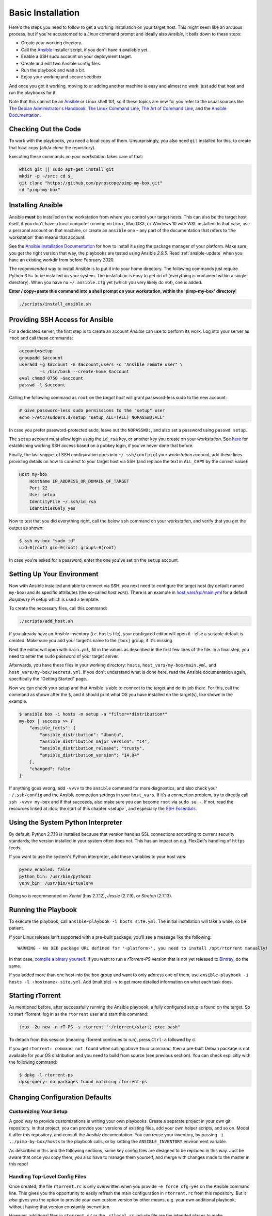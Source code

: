 Basic Installation
==================

Here's the steps you need to follow to get a working installation on
your target host. This might seem like an arduous process, but if you're
accustomed to a *Linux* command prompt and ideally also *Ansible*, it
boils down to these steps:

-  Create your working directory.
-  Call the `Ansible`_ installer script, if you don't have it available yet.
-  Enable a SSH sudo account on your deployment target.
-  Create and edit two Ansible config files.
-  Run the playbook and wait a bit.
-  Enjoy your working and secure seedbox.

And once you got it working, moving to or adding another machine is easy
and almost no work, just add that host and run the playbooks for it.

Note that this cannot be an `Ansible`_ or Linux shell 101, so if these
topics are new for you refer to the usual sources like
`The Debian Administrator's Handbook`_, `The Linux Command Line`_,
`The Art of Command Line`_, and the `Ansible Documentation`_.

.. _Ansible: http://docs.ansible.com/
.. _The Debian Administrator's Handbook: http://debian-handbook.info/browse/stable/
.. _The Linux Command Line: http://linuxcommand.org/tlcl.php
.. _The Art of Command Line: https://github.com/jlevy/the-art-of-command-line#the-art-of-command-line
.. _Ansible Documentation: http://docs.ansible.com/#ansible-documentation


Checking Out the Code
---------------------

To work with the playbooks, you need a local copy of them.
Unsurprisingly, you also need ``git`` installed for this,
to create that local copy (a/k/a *clone* the repository).

Executing these commands *on your workstation* takes care of that:

.. code-block:: shell

    which git || sudo apt-get install git
    mkdir -p ~/src; cd $_
    git clone "https://github.com/pyroscope/pimp-my-box.git"
    cd "pimp-my-box"


.. _install-ansible:

Installing Ansible
------------------

Ansible **must** be installed on the workstation from where you control
your target hosts. This can also be the target host itself, if you don't
have a local computer running on Linux, Mac OSX, or Windows 10 with WSL installed.
In that case, use a personal
account on that machine, or create an ``ansible`` one – any part of the
documentation that refers to ‘the workstation’ then means that account.

See the `Ansible Installation Documentation`_ for how to install it using the package
manager of your platform. Make sure you get the right version that way,
the playbooks are tested using Ansible *2.9.5*.
Read :ref:`ansible-update` when you have an existing workdir from before February 2020.

The *recommended* way to install Ansible is to put it into your home
directory. The following commands just require Python 3.5+ to be installed on
your system. The installation is easy to get rid of (everything is
contained within a single directory). When you have no
``~/.ansible.cfg`` yet (which you very likely do not), one is added.

**Enter / copy+paste this command into a shell prompt on your
workstation, within the 'pimp-my-box' directory!**

.. code-block:: shell

    ./scripts/install_ansible.sh

.. _Bash for Windows 10: http://www.jeffgeerling.com/blog/2017/using-ansible-through-windows-10s-subsystem-linux
.. _CygWin: https://servercheck.in/blog/running-ansible-within-windows
.. _Babun: https://babun.github.io/
.. _`Ansible Installation Documentation`: http://docs.ansible.com/intro_installation.html


Providing SSH Access for Ansible
--------------------------------

For a dedicated server, the first step is to create an account *Ansible*
can use to perform its work. Log into your server as ``root`` and call
these commands:

.. code-block:: shell

    account=setup
    groupadd $account
    useradd -g $account -G $account,users -c "Ansible remote user" \
            -s /bin/bash --create-home $account
    eval chmod 0750 ~$account
    passwd -l $account

Calling the following command as ``root`` on the *target host* will
grant password-less sudo to the new account:

.. code-block:: shell

    # Give password-less sudo permissions to the "setup" user
    echo >/etc/sudoers.d/setup "setup ALL=(ALL) NOPASSWD:ALL"

In case you prefer password-protected sudo, leave out the ``NOPASSWD:``,
and also set a password using ``passwd setup``.

The ``setup`` account must allow login using the ``id_rsa`` key, or
another key you create on your *workstation*. See `here`_ for
establishing working SSH access based on a pubkey login, if you've never
done that before.

Finally, the last snippet of SSH configuration goes into
``~/.ssh/config`` of your *workstation* account, add these lines
providing details on how to connect to your target host via SSH (and
replace the text in ``ALL_CAPS`` by the correct value):

.. code-block:: ini

    Host my-box
        HostName IP_ADDRESS_OR_DOMAIN_OF_TARGET
        Port 22
        User setup
        IdentityFile ~/.ssh/id_rsa
        IdentitiesOnly yes

Now to test that you did everything right, call the below ``ssh``
command on your *workstation*, and verify that you get the output as
shown:

.. code-block:: console

    $ ssh my-box "sudo id"
    uid=0(root) gid=0(root) groups=0(root)

In case you're asked for a password, enter the one you've set on the
``setup`` account.

.. _here: https://www.digitalocean.com/community/tutorials/ssh-essentials-working-with-ssh-servers-clients-and-keys


Setting Up Your Environment
---------------------------

Now with Ansible installed and able to connect via SSH, you next need to
configure the target host (by default named ``my-box``) and its specific
attributes (the so-called *host vars*). There is an example in
`host\_vars/rpi/main.yml`_ for a default *Raspberry Pi* setup which is
used a template.

To create the necessary files, call this command:

.. code-block:: shell

    ./scripts/add_host.sh

If you already have an Ansible inventory (i.e. ``hosts`` file), your
configured editor will open it – else a suitable default is created.
Make sure you add your target's name to the ``[box]`` group, if it's
missing.

Next the editor will open with ``main.yml``, fill in the values as
described in the first few lines of the file. In a final step, you need
to enter the ``sudo`` password of your target server.

Afterwards, you have these files in your working directory: ``hosts``,
``host_vars/my-box/main.yml``, and ``host_vars/my-box/secrets.yml``. If
you don't understand what is done here, read the Ansible documentation
again, specifically the “Getting Started” page.

Now we can check your setup and that Ansible is able to connect to the
target and do its job there. For this, call the command as shown after
the ``$``, and it should print what OS you have installed on the
target(s), like shown in the example.

.. code-block:: console

    $ ansible box -i hosts -m setup -a "filter=*distribution*"
    my-box | success >> {
        "ansible_facts": {
            "ansible_distribution": "Ubuntu",
            "ansible_distribution_major_version": "14",
            "ansible_distribution_release": "trusty",
            "ansible_distribution_version": "14.04"
        },
        "changed": false
    }

If anything goes wrong, add ``-vvvv`` to the ``ansible`` command for
more diagnostics, and also check your ``~/.ssh/config`` and the Ansible
connection settings in your ``host_vars``. If it's a connection problem,
try to directly call ``ssh -vvvv my-box`` and if that succeeds, also
make sure you can become ``root`` via ``sudo su -``. If not, read the
resources linked at :doc:`the start of this chapter <setup>`, and
especially the `SSH Essentials`_.

.. _host\_vars/rpi/main.yml: https://github.com/pyroscope/pimp-my-box/blob/master/host_vars/rpi/main.yml
.. _SSH Essentials: https://www.digitalocean.com/community/tutorials/ssh-essentials-working-with-ssh-servers-clients-and-keys


Using the System Python Interpreter
-----------------------------------

By default, Python 2.7.13 is installed because that version handles SSL
connections according to current security standards; the version
installed in your system often does not. This has an impact on e.g.
FlexGet's handling of ``https`` feeds.

If you want to use the system's Python interpreter, add these variables
to your host vars:

.. code-block:: ini

    pyenv_enabled: false
    python_bin: /usr/bin/python2
    venv_bin: /usr/bin/virtualenv

Doing so is recommended on *Xenial* (has 2.7.12),
*Jessie* (2.7.9), or *Stretch* (2.7.13).


.. _run-ansible:

Running the Playbook
--------------------

To execute the playbook, call ``ansible-playbook -i hosts site.yml``.
The initial installation will take a while, so be patient.

If your Linux release isn't supported with a pre-built package, you'll
see a message like the following:

::

    WARNING - No DEB package URL defined for '‹platform›', you need to install /opt/rtorrent manually!

In that case, `compile a binary yourself`_. If you want to run a
*rTorrent-PS* version that is not yet released to `Bintray`_, do the
same.

If you added more than one host into the ``box`` group and want to only
address one of them, use
``ansible-playbook -i hosts -l ‹hostname› site.yml``. Add (multiple)
``-v`` to get more detailed information on what each task does.

.. _compile a binary yourself: https://github.com/pyroscope/rtorrent-ps/blob/master/docs/DebianInstallFromSource.md#build-rtorrent-and-core-dependencies-from-source
.. _Bintray: https://bintray.com/pyroscope/rtorrent-ps/rtorrent-ps#files


.. _tmux-start:

Starting rTorrent
-----------------

As mentioned before, after successfully running the Ansible playbook, a
fully configured setup is found on the target. So to start rTorrent,
log in as the ``rtorrent`` user and start this command:

.. code-block:: shell

    tmux -2u new -n rT-PS -s rtorrent "~/rtorrent/start; exec bash"

To detach from this session (meaning rTorrent continues to run), press
``Ctrl-a`` followed by ``d``.

If you get ``rtorrent: command not found`` when calling above ``tmux``
command, then a pre-built Debian package is not available for your OS
distribution and you need to build from source (see previous section).
You can check explicitly with the following command:

.. code-block:: console

    $ dpkg -l rtorrent-ps
    dpkg-query: no packages found matching rtorrent-ps


.. _change-cfg-defaults:

Changing Configuration Defaults
-------------------------------

Customizing Your Setup
^^^^^^^^^^^^^^^^^^^^^^

A good way to provide customizations is writing your own playbooks.
Create a separate project in your own git repository. In that project,
you can provide your versions of existing files, add your own helper
scripts, and so on. Model it after this repository, and consult the
*Ansible* documentation. You can reuse your inventory, by passing
``-i ../pimp-by-box/hosts`` to the playbook calls, or by setting the
``ANSIBLE_INVENTORY`` environment variable.

As described in this and the following sections, some key config files
are designed to be replaced in this way. Just be aware that once you
copy them, you also have to manage them yourself, and merge with changes
made to the master in this repo!


.. _force-cfg:

Handling Top-Level Config Files
^^^^^^^^^^^^^^^^^^^^^^^^^^^^^^^

Once created, the file ``rtorrent.rc`` is only overwritten when you
provide ``-e force_cfg=yes`` on the Ansible command line.
This gives you the opportunity to easily refresh the main configuration
in ``rtorrent.rc`` from this repository.
But it *also* gives you the option to provide your own
custom version by other means, e.g. your own additional playbook,
without having that version constantly overwritten.

However, additional files in ``rtorrent.d/``
or the ``_rtlocal.rc`` include file are
the intended places to make customizations, so it's advisable to always
add ``-e force_cfg=yes`` on updates.

The ``_rtlocal.rc`` file, which is included by ``rtorrent.rc`` *after*
the standard configuration includes in ``rtorrent.d/``, is never overwritten.
So it's easy and safe to provide your own version of ``_rtlocal.rc`` from a custom playbook.
Or apply customizations manually, by editing ``~rtorrent/rtorrent/_rtlocal.rc``
– these will not be reverted by updating from the repository.

A typical use of ``_rtlocal.rc`` is to change how long log files are kept uncompressed,
here the default of 2 days is reduced to just one:

.. code-block:: shell

    pyro.log_archival.days.set = 1


.. _drop-in-files:

Adding Drop-In Files
^^^^^^^^^^^^^^^^^^^^

Another way to customize rTorrent is to use the
``~/rtorrent/rtorrent.d`` directory. Just place any file with a ``.rc``
extension there, and it will be loaded on the next restart. This is
ideally suited for custom playbooks, which can just add new files to
extend the default configuration.

That directory also contains most of the extra rTorrent configuration
that comes with ``pimp-my-box``. For example, by default terminating
rTorrent via ``^Q`` gets disabled in the ``disable-control-q.rc`` file,
replacing it by ``^X q=``, which you won't type by accident.

To restore the rTorrent default, run this command as the ``rtorrent``
user (or put the line into that file via *Ansible*):

.. code-block:: shell

    echo >>~/rtorrent/rtorrent.d/.rcignore "disable-control-q.rc"

Then restart rTorrent.


Optional Applications & More
^^^^^^^^^^^^^^^^^^^^^^^^^^^^

See :doc:`options` on how to activate add-ons like ruTorrent,
and  :doc:`advanced` for more details about the box installation
and its features.
